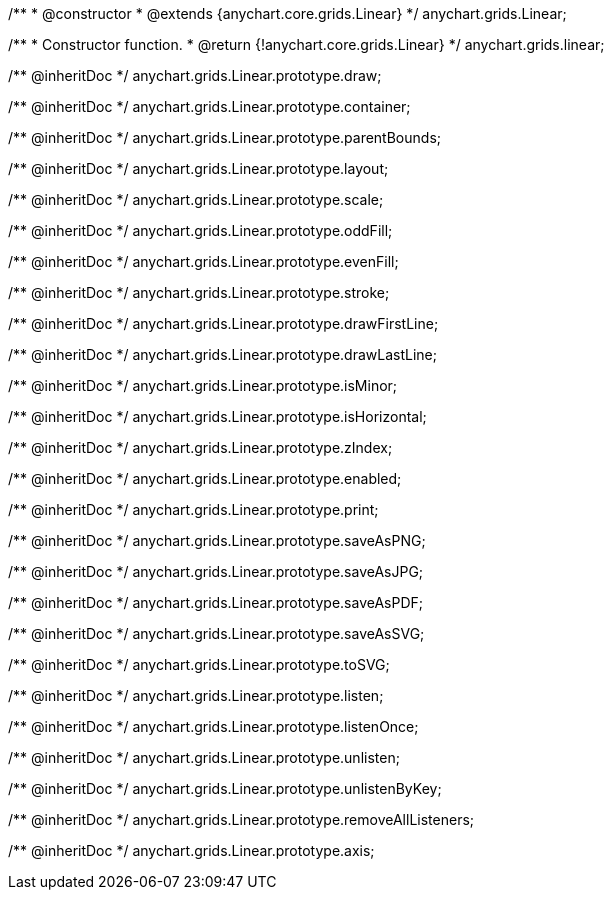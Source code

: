 /**
 * @constructor
 * @extends {anychart.core.grids.Linear}
 */
anychart.grids.Linear;

/**
 * Constructor function.
 * @return {!anychart.core.grids.Linear}
 */
anychart.grids.linear;

/** @inheritDoc */
anychart.grids.Linear.prototype.draw;

/** @inheritDoc */
anychart.grids.Linear.prototype.container;

/** @inheritDoc */
anychart.grids.Linear.prototype.parentBounds;

/** @inheritDoc */
anychart.grids.Linear.prototype.layout;

/** @inheritDoc */
anychart.grids.Linear.prototype.scale;

/** @inheritDoc */
anychart.grids.Linear.prototype.oddFill;

/** @inheritDoc */
anychart.grids.Linear.prototype.evenFill;

/** @inheritDoc */
anychart.grids.Linear.prototype.stroke;

/** @inheritDoc */
anychart.grids.Linear.prototype.drawFirstLine;

/** @inheritDoc */
anychart.grids.Linear.prototype.drawLastLine;

/** @inheritDoc */
anychart.grids.Linear.prototype.isMinor;

/** @inheritDoc */
anychart.grids.Linear.prototype.isHorizontal;

/** @inheritDoc */
anychart.grids.Linear.prototype.zIndex;

/** @inheritDoc */
anychart.grids.Linear.prototype.enabled;

/** @inheritDoc */
anychart.grids.Linear.prototype.print;

/** @inheritDoc */
anychart.grids.Linear.prototype.saveAsPNG;

/** @inheritDoc */
anychart.grids.Linear.prototype.saveAsJPG;

/** @inheritDoc */
anychart.grids.Linear.prototype.saveAsPDF;

/** @inheritDoc */
anychart.grids.Linear.prototype.saveAsSVG;

/** @inheritDoc */
anychart.grids.Linear.prototype.toSVG;

/** @inheritDoc */
anychart.grids.Linear.prototype.listen;

/** @inheritDoc */
anychart.grids.Linear.prototype.listenOnce;

/** @inheritDoc */
anychart.grids.Linear.prototype.unlisten;

/** @inheritDoc */
anychart.grids.Linear.prototype.unlistenByKey;

/** @inheritDoc */
anychart.grids.Linear.prototype.removeAllListeners;

/** @inheritDoc */
anychart.grids.Linear.prototype.axis;

